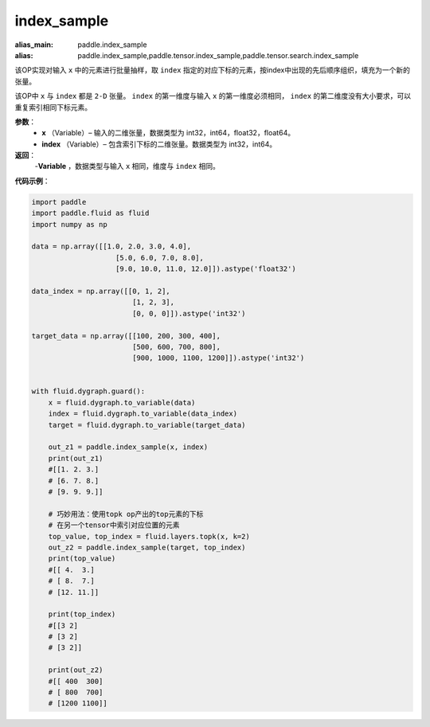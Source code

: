 .. _cn_api_tensor_search_index_sample:

index_sample
-------------------------------

.. py:function:: paddle.index_sample(x, index)

:alias_main: paddle.index_sample
:alias: paddle.index_sample,paddle.tensor.index_sample,paddle.tensor.search.index_sample



该OP实现对输入 ``x`` 中的元素进行批量抽样，取 ``index`` 指定的对应下标的元素，按index中出现的先后顺序组织，填充为一个新的张量。

该OP中 ``x`` 与 ``index`` 都是 ``2-D`` 张量。 ``index`` 的第一维度与输入 ``x`` 的第一维度必须相同， ``index`` 的第二维度没有大小要求，可以重复索引相同下标元素。
        
**参数**：
    - **x** （Variable）– 输入的二维张量，数据类型为 int32，int64，float32，float64。
    - **index** （Variable）– 包含索引下标的二维张量。数据类型为 int32，int64。

**返回**：
    -**Variable** ，数据类型与输入 ``x`` 相同，维度与 ``index`` 相同。
     
**代码示例**：

.. code-block:: python

        import paddle
        import paddle.fluid as fluid
        import numpy as np

        data = np.array([[1.0, 2.0, 3.0, 4.0],
                            [5.0, 6.0, 7.0, 8.0],
                            [9.0, 10.0, 11.0, 12.0]]).astype('float32')

        data_index = np.array([[0, 1, 2],
                                [1, 2, 3],
                                [0, 0, 0]]).astype('int32')

        target_data = np.array([[100, 200, 300, 400],
                                [500, 600, 700, 800],
                                [900, 1000, 1100, 1200]]).astype('int32')


        with fluid.dygraph.guard():
            x = fluid.dygraph.to_variable(data)
            index = fluid.dygraph.to_variable(data_index)
            target = fluid.dygraph.to_variable(target_data)

            out_z1 = paddle.index_sample(x, index)
            print(out_z1)
            #[[1. 2. 3.]
            # [6. 7. 8.]
            # [9. 9. 9.]]

            # 巧妙用法：使用topk op产出的top元素的下标
            # 在另一个tensor中索引对应位置的元素
            top_value, top_index = fluid.layers.topk(x, k=2)
            out_z2 = paddle.index_sample(target, top_index)
            print(top_value)
            #[[ 4.  3.]
            # [ 8.  7.]
            # [12. 11.]]

            print(top_index)
            #[[3 2]
            # [3 2]
            # [3 2]]

            print(out_z2)
            #[[ 400  300]
            # [ 800  700]
            # [1200 1100]]


